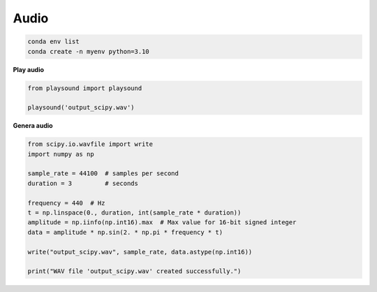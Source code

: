 Audio
=====

.. code:: Bash

   conda env list
   conda create -n myenv python=3.10

**Play audio**

.. code:: Python


   from playsound import playsound

   playsound('output_scipy.wav')

**Genera audio**

.. code:: Python

   from scipy.io.wavfile import write
   import numpy as np

   sample_rate = 44100  # samples per second
   duration = 3         # seconds

   frequency = 440  # Hz
   t = np.linspace(0., duration, int(sample_rate * duration))
   amplitude = np.iinfo(np.int16).max  # Max value for 16-bit signed integer
   data = amplitude * np.sin(2. * np.pi * frequency * t)

   write("output_scipy.wav", sample_rate, data.astype(np.int16))

   print("WAV file 'output_scipy.wav' created successfully.")



